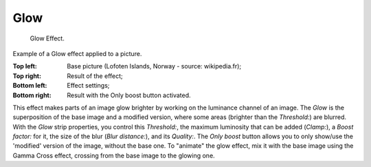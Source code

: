 
****
Glow
****


.. figure:: /images/editors_sequencer_strips_glow.png
   :width: 300px

   Glow Effect.

.. Todo, update text to match image.

Example of a Glow effect applied to a picture.

:Top left: Base picture (Lofoten Islands, Norway - source: wikipedia.fr);
:Top right: Result of the effect;
:Bottom left: Effect settings;
:Bottom right: Result with the Only boost button activated.


This effect makes parts of an image glow brighter by working on the luminance channel of an
image. The *Glow* is the superposition of the base image and a modified version,
where some areas (brighter than the *Threshold:*) are blurred.
With the *Glow* strip properties, you control this *Threshold:*,
the maximum luminosity that can be added (*Clamp:*),
a *Boost factor:* for it, the size of the blur (*Blur distance:*),
and its *Quality:*. The *Only boost* button allows you to only show/use
the 'modified' version of the image, without the base one. To "animate" the glow effect,
mix it with the base image using the Gamma Cross effect,
crossing from the base image to the glowing one.
